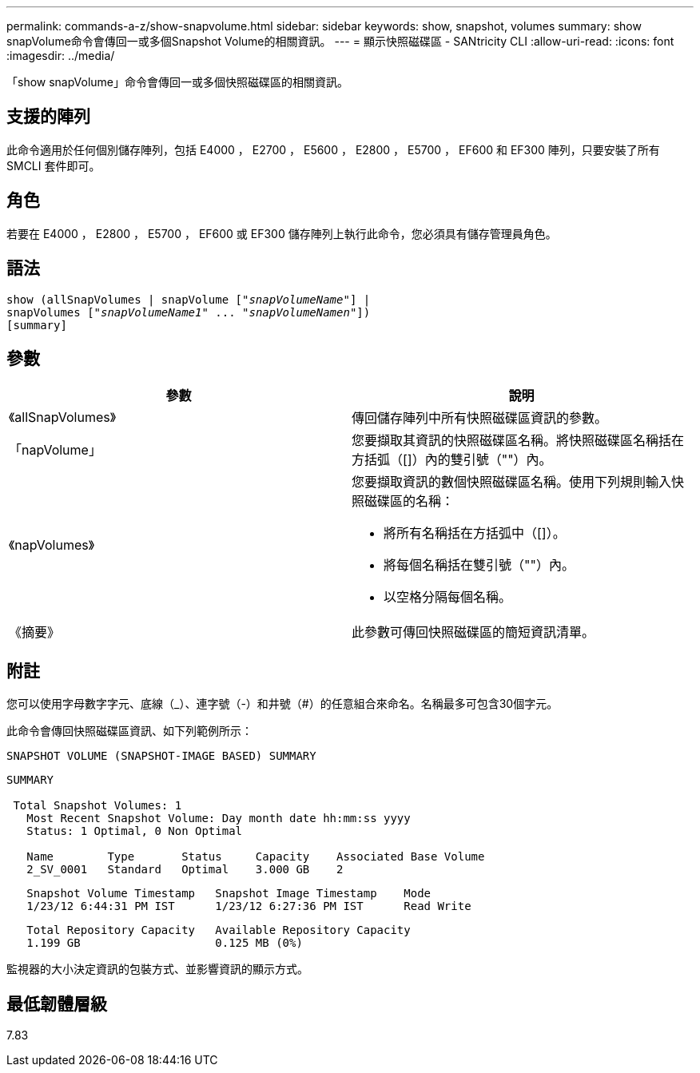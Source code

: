 ---
permalink: commands-a-z/show-snapvolume.html 
sidebar: sidebar 
keywords: show, snapshot, volumes 
summary: show snapVolume命令會傳回一或多個Snapshot Volume的相關資訊。 
---
= 顯示快照磁碟區 - SANtricity CLI
:allow-uri-read: 
:icons: font
:imagesdir: ../media/


[role="lead"]
「show snapVolume」命令會傳回一或多個快照磁碟區的相關資訊。



== 支援的陣列

此命令適用於任何個別儲存陣列，包括 E4000 ， E2700 ， E5600 ， E2800 ， E5700 ， EF600 和 EF300 陣列，只要安裝了所有 SMCLI 套件即可。



== 角色

若要在 E4000 ， E2800 ， E5700 ， EF600 或 EF300 儲存陣列上執行此命令，您必須具有儲存管理員角色。



== 語法

[source, cli, subs="+macros"]
----
show (allSnapVolumes | snapVolume pass:quotes[["_snapVolumeName_"]] |
snapVolumes pass:quotes[["_snapVolumeName1_" ... "_snapVolumeNamen_"]])
[summary]
----


== 參數

[cols="2*"]
|===
| 參數 | 說明 


 a| 
《allSnapVolumes》
 a| 
傳回儲存陣列中所有快照磁碟區資訊的參數。



 a| 
「napVolume」
 a| 
您要擷取其資訊的快照磁碟區名稱。將快照磁碟區名稱括在方括弧（[]）內的雙引號（""）內。



 a| 
《napVolumes》
 a| 
您要擷取資訊的數個快照磁碟區名稱。使用下列規則輸入快照磁碟區的名稱：

* 將所有名稱括在方括弧中（[]）。
* 將每個名稱括在雙引號（""）內。
* 以空格分隔每個名稱。




 a| 
《摘要》
 a| 
此參數可傳回快照磁碟區的簡短資訊清單。

|===


== 附註

您可以使用字母數字字元、底線（_）、連字號（-）和井號（#）的任意組合來命名。名稱最多可包含30個字元。

此命令會傳回快照磁碟區資訊、如下列範例所示：

[listing]
----
SNAPSHOT VOLUME (SNAPSHOT-IMAGE BASED) SUMMARY
----
[listing]
----
SUMMARY

 Total Snapshot Volumes: 1
   Most Recent Snapshot Volume: Day month date hh:mm:ss yyyy
   Status: 1 Optimal, 0 Non Optimal

   Name        Type       Status     Capacity    Associated Base Volume
   2_SV_0001   Standard   Optimal    3.000 GB    2
----
[listing]
----
   Snapshot Volume Timestamp   Snapshot Image Timestamp    Mode
   1/23/12 6:44:31 PM IST      1/23/12 6:27:36 PM IST      Read Write
----
[listing]
----
   Total Repository Capacity   Available Repository Capacity
   1.199 GB                    0.125 MB (0%)
----
監視器的大小決定資訊的包裝方式、並影響資訊的顯示方式。



== 最低韌體層級

7.83
